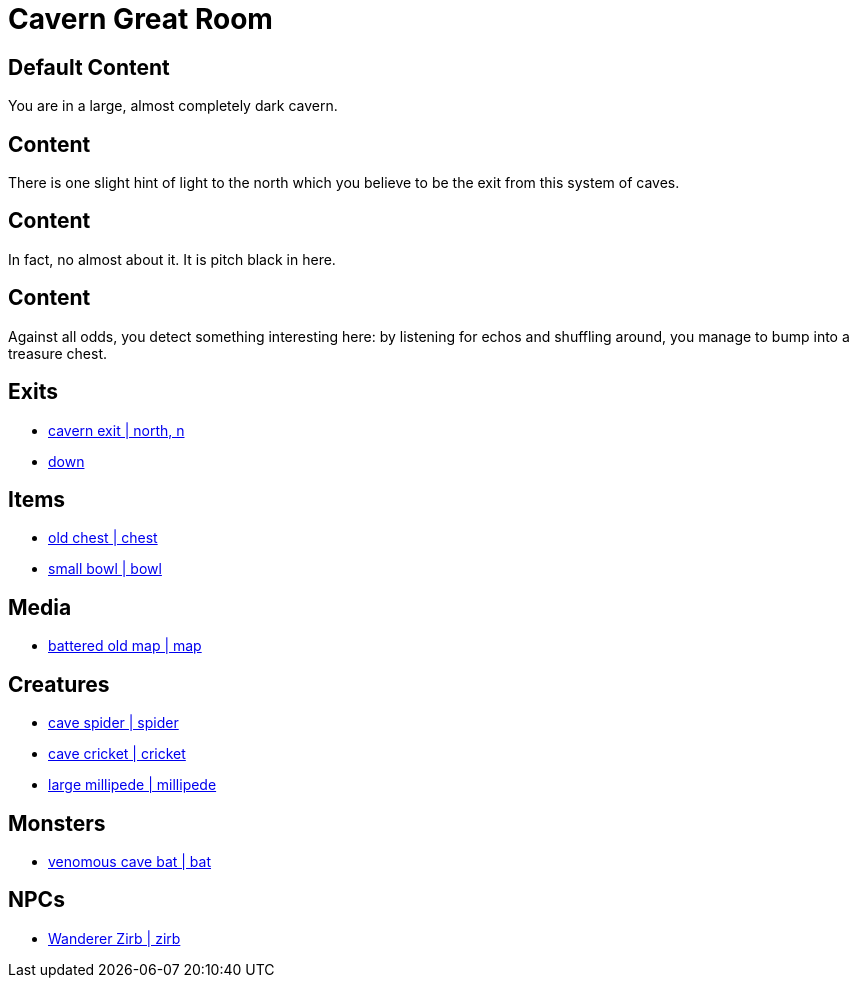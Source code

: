 [id=1, type=area, time-sensitive=true attribute-sensitive=true, append-content=true]
= Cavern Great Room

[default=true]
== Default Content

You are in a large, almost completely dark cavern. 

[time=day]
== Content

There is one slight hint of light to the north which you believe to be the exit from this system of caves.

[time=night]
== Content

In fact, no almost about it. It is pitch black in here.

[attribute=perception,threshold=+3]
== Content

Against all odds, you detect something interesting here: by listening for echos and shuffling around, you manage to bump into a treasure chest.

== Exits

* link:areas/forest/101.adoc[cavern exit | north, n]
* link:areas/caves/system2/.adoc[down]

== Items

* link:items/treasure/32.adoc[old chest | chest]
* link:items/household/4.adoc[small bowl | bowl]

== Media

* link:media/maps/cave-system-02.png[battered old map | map]

== Creatures

* link:creates/cave/7.adoc[cave spider | spider]
* link:creates/cave/11.adoc[cave cricket | cricket]
* link:creates/cave/24.adoc[large millipede | millipede]

== Monsters

* link:monsters/cave/17.adoc[venomous cave bat | bat]

== NPCs

* link:npcs/myconids/56.adoc[Wanderer Zirb | zirb]

